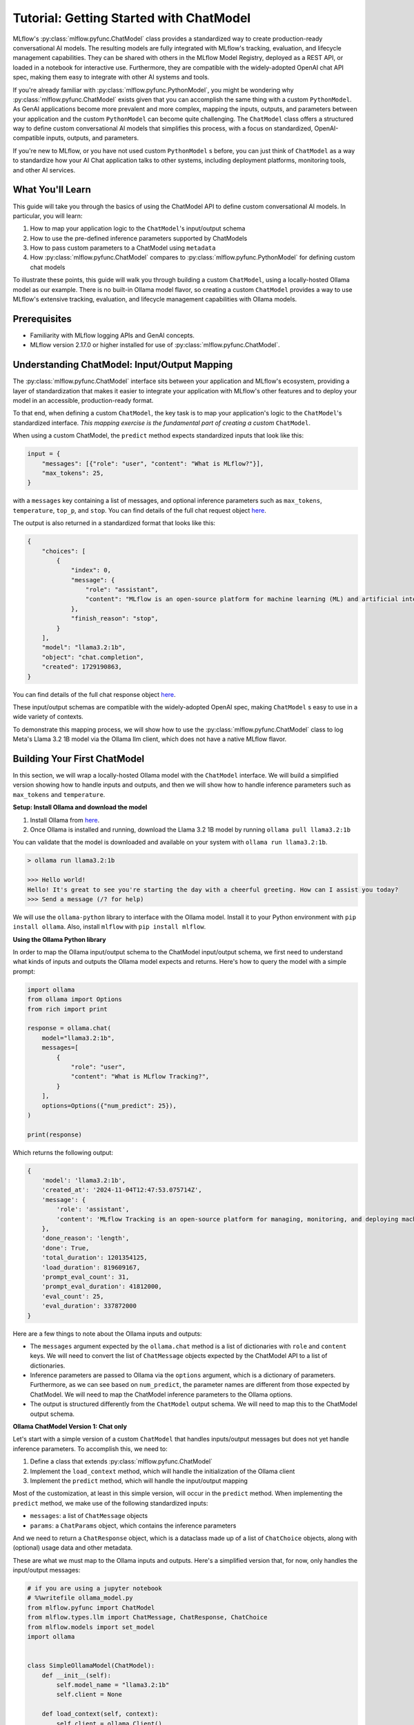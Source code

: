 Tutorial: Getting Started with ChatModel
========================================

MLflow's :py:class:`mlflow.pyfunc.ChatModel` class provides a standardized way to create production-ready conversational AI models. The resulting models are fully integrated with MLflow's tracking, evaluation, and lifecycle management capabilities. They can be shared with others in the MLflow Model Registry, deployed as a REST API, or loaded in a notebook for interactive use. Furthermore, they are compatible with the widely-adopted OpenAI chat API spec, making them easy to integrate with other AI systems and tools.

If you're already familiar with :py:class:`mlflow.pyfunc.PythonModel`, you might be wondering why :py:class:`mlflow.pyfunc.ChatModel` exists given that you can accomplish the same thing with a custom ``PythonModel``. As GenAI applications become more prevalent and more complex, mapping the inputs, outputs, and parameters between your application and the custom ``PythonModel`` can become quite challenging. The ``ChatModel`` class offers a structured way to define custom conversational AI models that simplifies this process, with a focus on standardized, OpenAI-compatible inputs, outputs, and parameters.

If you're new to MLflow, or you have not used custom ``PythonModel`` s before, you can just think of ``ChatModel`` as a way to standardize how your AI Chat application talks to other systems, including deployment platforms, monitoring tools, and other AI services.

What You'll Learn
-----------------

This guide will take you through the basics of using the ChatModel API to define custom conversational AI models. In particular, you will learn:

#. How to map your application logic to the ``ChatModel``'s input/output schema
#. How to use the pre-defined inference parameters supported by ChatModels
#. How to pass custom parameters to a ChatModel using ``metadata``
#. How :py:class:`mlflow.pyfunc.ChatModel` compares to :py:class:`mlflow.pyfunc.PythonModel` for defining custom chat models

To illustrate these points, this guide will walk you through building a custom ``ChatModel``, using a locally-hosted Ollama model as our example. There is no built-in Ollama model flavor, so creating a custom ``ChatModel`` provides a way to use MLflow's extensive tracking, evaluation, and lifecycle management capabilities with Ollama models.

Prerequisites
-------------

- Familiarity with MLflow logging APIs and GenAI concepts.
- MLflow version 2.17.0 or higher installed for use of :py:class:`mlflow.pyfunc.ChatModel`.

Understanding ChatModel: Input/Output Mapping
---------------------------------------------

The :py:class:`mlflow.pyfunc.ChatModel` interface sits between your application and MLflow's ecosystem, providing a layer of standardization that makes it easier to integrate your application with MLflow's other features and to deploy your model in an accessible, production-ready format.

To that end, when defining a custom ``ChatModel``, the key task is to map your application's logic to the ``ChatModel``'s standardized interface. :emphasis:`This mapping exercise is the fundamental part of creating a custom` ``ChatModel``.

|ChatModel Interface|

When using a custom ChatModel, the ``predict`` method expects standardized inputs that look like this:

.. code-block:: python

    input = {
        "messages": [{"role": "user", "content": "What is MLflow?"}],
        "max_tokens": 25,
    }

with a ``messages`` key containing a list of messages, and optional inference parameters such as ``max_tokens``, ``temperature``, ``top_p``, and ``stop``. You can find details of the full chat request object `here <https://mlflow.org/docs/latest/python_api/mlflow.types.html#mlflow.types.llm.ChatRequest>`__.

The output is also returned in a standardized format that looks like this:

.. code-block:: python

    {
        "choices": [
            {
                "index": 0,
                "message": {
                    "role": "assistant",
                    "content": "MLflow is an open-source platform for machine learning (ML) and artificial intelligence (AI). It's designed to manage,",
                },
                "finish_reason": "stop",
            }
        ],
        "model": "llama3.2:1b",
        "object": "chat.completion",
        "created": 1729190863,
    }

You can find details of the full chat response object `here <https://mlflow.org/docs/latest/python_api/mlflow.types.html#mlflow.types.llm.ChatResponse>`__.

These input/output schemas are compatible with the widely-adopted OpenAI spec, making ``ChatModel`` s easy to use in a wide variety of contexts.

To demonstrate this mapping process, we will show how to use the :py:class:`mlflow.pyfunc.ChatModel` class to log Meta's Llama 3.2 1B model via the Ollama llm client, which does not have a native MLflow flavor.

Building Your First ChatModel
-----------------------------

In this section, we will wrap a locally-hosted Ollama model with the ``ChatModel`` interface. We will build a simplified version showing how to handle inputs and outputs, and then we will show how to handle inference parameters such as ``max_tokens`` and ``temperature``.

**Setup: Install Ollama and download the model**

#. Install Ollama from `here <https://ollama.com/>`__.
#. Once Ollama is installed and running, download the Llama 3.2 1B model by running ``ollama pull llama3.2:1b``

You can validate that the model is downloaded and available on your system with ``ollama run llama3.2:1b``.

.. code-block:: text

    > ollama run llama3.2:1b

    >>> Hello world!
    Hello! It's great to see you're starting the day with a cheerful greeting. How can I assist you today?
    >>> Send a message (/? for help)

We will use the ``ollama-python`` library to interface with the Ollama model. Install it to your Python environment with ``pip install ollama``. Also, install ``mlflow`` with ``pip install mlflow``.

**Using the Ollama Python library**

In order to map the Ollama input/output schema to the ChatModel input/output schema, we first need to understand what kinds of inputs and outputs the Ollama model expects and returns. Here's how to query the model with a simple prompt:

.. code-block:: python

    import ollama
    from ollama import Options
    from rich import print

    response = ollama.chat(
        model="llama3.2:1b",
        messages=[
            {
                "role": "user",
                "content": "What is MLflow Tracking?",
            }
        ],
        options=Options({"num_predict": 25}),
    )

    print(response)

Which returns the following output:

.. code-block:: text

    {
        'model': 'llama3.2:1b',
        'created_at': '2024-11-04T12:47:53.075714Z',
        'message': {
            'role': 'assistant',
            'content': 'MLflow Tracking is an open-source platform for managing, monitoring, and deploying machine learning (ML) models. It provides a'
        },
        'done_reason': 'length',
        'done': True,
        'total_duration': 1201354125,
        'load_duration': 819609167,
        'prompt_eval_count': 31,
        'prompt_eval_duration': 41812000,
        'eval_count': 25,
        'eval_duration': 337872000
    }


Here are a few things to note about the Ollama inputs and outputs:

- The ``messages`` argument expected by the ``ollama.chat`` method is a list of dictionaries with ``role`` and ``content`` keys. We will need to convert the list of ``ChatMessage`` objects expected by the ChatModel API to a list of dictionaries.
- Inference parameters are passed to Ollama via the ``options`` argument, which is a dictionary of parameters. Furthermore, as we can see based on ``num_predict``, the parameter names are different from those expected by ChatModel. We will need to map the ChatModel inference parameters to the Ollama options.
- The output is structured differently from the ``ChatModel`` output schema. We will need to map this to the ChatModel output schema.

**Ollama ChatModel Version 1: Chat only**

Let's start with a simple version of a custom ``ChatModel`` that handles inputs/output messages but does not yet handle inference parameters. To accomplish this, we need to:

#. Define a class that extends :py:class:`mlflow.pyfunc.ChatModel`
#. Implement the ``load_context`` method, which will handle the initialization of the Ollama client
#. Implement the ``predict`` method, which will handle the input/output mapping

Most of the customization, at least in this simple version, will occur in the ``predict`` method. When implementing the ``predict`` method, we make use of the following standardized inputs:

- ``messages``: a list of ``ChatMessage`` objects
- ``params``: a ``ChatParams`` object, which contains the inference parameters

And we need to return a ``ChatResponse`` object, which is a dataclass made up of a list of ``ChatChoice`` objects, along with (optional) usage data and other metadata.

These are what we must map to the Ollama inputs and outputs. Here's a simplified version that, for now, only handles the input/output messages:


.. code-block:: python

    # if you are using a jupyter notebook
    # %%writefile ollama_model.py
    from mlflow.pyfunc import ChatModel
    from mlflow.types.llm import ChatMessage, ChatResponse, ChatChoice
    from mlflow.models import set_model
    import ollama


    class SimpleOllamaModel(ChatModel):
        def __init__(self):
            self.model_name = "llama3.2:1b"
            self.client = None

        def load_context(self, context):
            self.client = ollama.Client()

        def predict(self, context, messages, params=None):
            # Prepare the messages for Ollama
            ollama_messages = [msg.to_dict() for msg in messages]

            # Call Ollama
            response = self.client.chat(model=self.model_name, messages=ollama_messages)

            # Prepare and return the ChatResponse
            return ChatResponse(
                choices=[{"index": 0, "message": response["message"]}],
                model=self.model_name,
            )


    set_model(SimpleOllamaModel())


In the above code, we mapped the ``ChatModel`` inputs to the Ollama inputs, and the Ollama output back to the ``ChatModel`` output schema. More specifically:

- The ``messages`` key in the ``ChatModel`` input schema is a list of ``ChatMessage`` objects. We converted this to a list of dictionaries with ``role`` and ``content`` keys, which is the expected input format for Ollama.
- The ``ChatResponse`` that the ``predict`` method returns must be created using the ``ChatResponse`` dataclass, but the nested message and choice data can be provided as dictionaries that match the expected schema. MLflow will automatically convert these dictionaries to the appropriate dataclass objects. In our case, we created a ``ChatResponse`` but provided the choices and messages as dictionaries.

In a notebook environment, we can save the model to a file called ``ollama_model.py`` with the ``%%writefile`` magic command and call ``set_model(SimpleOllamaModel())``. This is the "models from code" approach to model logging, which you can read more about :doc:`here </model/models-from-code>`.

Now we can log this model to MLflow as follows, passing the path to the file containing the model definition we just created:


.. code-block:: python

    import mlflow

    mlflow.set_experiment("chatmodel-quickstart")
    code_path = "ollama_model.py"

    with mlflow.start_run():
        model_info = mlflow.pyfunc.log_model(
            "ollama_model",
            python_model=code_path,
            input_example={
                "messages": [{"role": "user", "content": "Hello, how are you?"}]
            },
        )

Again, we used the models-from-code approach to log the model, so we passed the path to the file containing our model definition to the ``python_model`` parameter. Now we can load the model and try it out:


.. code-block:: python

    loaded_model = mlflow.pyfunc.load_model(model_info.model_uri)

    result = loaded_model.predict(
        data={
            "messages": [{"role": "user", "content": "What is MLflow?"}],
            "max_tokens": 25,
        }
    )
    print(result)

.. code-block:: python

    {
        "choices": [
            {
                "index": 0,
                "message": {
                    "role": "assistant",
                    "content": "MLflow is an open-source platform for model deployment, monitoring, and tracking. It was created by Databricks, a cloud-based data analytics company, in collaboration with The Data Science Experience (TDEE), a non-profit organization that focuses on providing high-quality, free machine learning resources.\n\nMLflow allows users to build, train, and deploy machine learning models in various frameworks, such as TensorFlow, PyTorch, and scikit-learn. It provides a unified platform for model development, deployment, and tracking across different environments, including local machines, cloud platforms (e.g., AWS), and edge devices.\n\nSome key features of MLflow include:\n\n1. **Model versioning**: Each time a model is trained or deployed, it generates a unique version number. This allows users to track changes, identify conflicts, and manage multiple versions.\n2. **Model deployment**: MLflow provides tools for deploying models in various environments, including Docker containers, Kubernetes, and cloud platforms (e.g., AWS).\n3. **Monitoring and logging**: The platform includes built-in monitoring and logging capabilities to track model performance, errors, and other metrics.\n4. **Integration with popular frameworks**: MLflow integrates with popular machine learning frameworks, making it easy to incorporate the platform into existing workflows.\n5. **Collaboration and sharing**: MLflow allows multiple users to collaborate on models and tracks changes in real-time.\n\nMLflow has several benefits, including:\n\n1. **Improved model management**: The platform provides a centralized view of all models, allowing for better model tracking and management.\n2. **Increased collaboration**: MLflow enables team members to work together on machine learning projects more effectively.\n3. **Better model performance monitoring**: The platform offers real-time insights into model performance, helping users identify issues quickly.\n4. **Simplified model deployment**: MLflow makes it easy to deploy models in various environments, reducing the complexity of model deployment.\n\nOverall, MLflow is a powerful tool for managing and deploying machine learning models, providing a comprehensive platform for model development, tracking, and collaboration.",
                },
                "finish_reason": "stop",
            }
        ],
        "model": "llama3.2:1b",
        "object": "chat.completion",
        "created": 1730739510,
    }

Now we have received a chat response in a standardized, OpenAI-compatible format. But something is wrong: even though we set ``max_tokens`` to 25, the response is well over 25 tokens! Why is this?

We have not yet handled the inference parameters in our custom ChatModel: in addition to mapping the input/output messages between the ChatModel and Ollama formats, we also need to map the inference parameters between the two formats. We will address this in the next version of our custom ChatModel.


Building a ChatModel that Accepts Inference Parameters
------------------------------------------------------

Most LLMs support inference parameters that control how the response is generated, such as ``max_tokens``, which limits the number of tokens in the response, or ``temperature``, which adjusts the "creativity" of the response. The ChatModel API includes built-in support for many of the most commonly-used inference parameters, and we will see how to configure and use them in this section.

**Passing Parameters to a ChatModel**

When using a ChatModel, parameters are passed alongside messages in the input:

.. code-block:: python

    result = model.predict(
        {
            "messages": [{"role": "user", "content": "Write a story"}],
            "max_tokens": 100,
            "temperature": 0.7,
        }
    )

You can find the full list of supported parameters `here <https://mlflow.org/docs/latest/python_api/mlflow.types.html#mlflow.types.llm.ChatParams>`__. Furthermore, you can pass arbitrary additional parameters to a ChatModel via the ``metadata`` key in the input, which we will cover in more detail in the next section.

**Comparison to Parameter Handling in Custom PyFunc Models**

If you're familiar with configuring inference parameters for `PyFunc models <https://mlflow.org/blog/custom-pyfunc#parameterizing-the-custom-model>`__, you will notice some key differneces in how ChatModel handles parameters:

+------------------------------------------------------------------------------------------------------------------------------+---------------------------------------------------------------------+
| ChatModel                                                                                                                    | PyFunc                                                              |
+==============================================================================================================================+=====================================================================+
| Parameters are part of the ``data`` dictionary passed to ``predict``, which also includes the ``messages`` key               | Parameters are passed to ``predict`` as ``params`` keyword argument |
+------------------------------------------------------------------------------------------------------------------------------+---------------------------------------------------------------------+
| Commonly-used chat model parameters (e.g. ``max_tokens``, ``temperature``, ``top_p``) are pre-defined in the ChatModel class | Parameters are chosen and configured by the developer               |
+------------------------------------------------------------------------------------------------------------------------------+---------------------------------------------------------------------+
| Model signature is automatically configured to support the common chat model parameters                                      | Parameters must be explicitly defined in the model signature        |
+------------------------------------------------------------------------------------------------------------------------------+---------------------------------------------------------------------+

In short, ChatModels make it easy to configure and use inference parameters, while also providing a standardized, OpenAI-compatible output format, but at the cost of some flexibility.

Now, let's configure our custom ChatModel to handle inference parameters.

**Ollama ChatModel Version 2: Chat with inference parameters**

Setting up a ChatModel with inference parameters is straightforward: just like with the input messages, we need to map the inference parameters to the format expected by the Ollama client. In the Ollama client, inference parameters are passed to the model as an ``options`` dictionary. When defining our custom ChatModel, we can access the inference parameters passed to ``predict`` via the ``params`` keyword argument. Our job is to map the predict method's ``params`` dictionary to the Ollama client's ``options`` dictionary. You can find the list of options supported by Ollama `here <https://github.com/ollama/ollama/blob/main/docs/api.md#generate-request-with-options>`__.

.. code-block:: python

    # if you are using a jupyter notebook
    # %%writefile ollama_model.py

    import mlflow
    from mlflow.pyfunc import ChatModel
    from mlflow.types.llm import ChatMessage, ChatResponse, ChatChoice
    from mlflow.models import set_model
    import ollama
    from ollama import Options


    class OllamaModelWithMetadata(ChatModel):
        def __init__(self):
            self.model_name = None
            self.client = None

        def load_context(self, context):
            self.model_name = "llama3.2:1b"
            self.client = ollama.Client()

        def _prepare_options(self, params):
            # Prepare options from params
            options = {}
            if params:
                if params.max_tokens is not None:
                    options["num_predict"] = params.max_tokens
                if params.temperature is not None:
                    options["temperature"] = params.temperature
                if params.top_p is not None:
                    options["top_p"] = params.top_p
                if params.stop is not None:
                    options["stop"] = params.stop

                if params.metadata is not None:
                    options["seed"] = int(params.metadata.get("seed", None))

            return Options(options)

        def predict(self, context, messages, params=None):
            ollama_messages = [
                {"role": msg.role, "content": msg.content} for msg in messages
            ]
            options = self._prepare_options(params)

            # Call Ollama
            response = self.client.chat(
                model=self.model_name, messages=ollama_messages, options=options
            )

            # Prepare the ChatResponse
            return ChatResponse(
                choices=[{"index": 0, "message": response["message"]}],
                model=self.model_name,
            )


    set_model(OllamaModelWithMetadata())

Here's what we changed from the previous version:

- We mapped ``max_tokens``, ``temperature``, ``top_p``, and ``stop`` from the ``params`` dictionary to ``num_predict``, ``temperature``, ``top_p``, and ``stop`` in the Ollama client's ``options`` dictionary (note the different parameter name for ``max_tokens`` expected by Ollama)
- We passed the ``options`` dictionary to the Ollama client's ``chat`` method. Note that we created a new private method, ``_prepare_options``, to handle the mapping from ``params`` to ``options``. Additional methods can be added to a custom ``ChatModel`` to keep code clean and organized while handling custom logic.
- We checked the ``metadata`` key in the ``params`` dictionary for a ``seed`` value—we'll cover this in more detail in the next section.

Now we can log this model to MLflow, load it, and try it out in the same way as before:

.. code-block:: python

    code_path = "ollama_model.py"

    with mlflow.start_run():
        model_info = mlflow.pyfunc.log_model(
            "ollama_model",
            python_model=code_path,
            input_example={
                "messages": [{"role": "user", "content": "Hello, how are you?"}]
            },
        )

    loaded_model = mlflow.pyfunc.load_model(model_info.model_uri)

    result = loaded_model.predict(
        data={
            "messages": [{"role": "user", "content": "What is MLflow?"}],
            "max_tokens": 25,
        }
    )
    print(result)

Which returns:

.. code-block:: python

    {
        "choices": [
            {
                "index": 0,
                "message": {
                    "role": "assistant",
                    "content": "MLflow is an open-source platform that provides a set of tools for managing and tracking machine learning (ML) model deployments,",
                },
                "finish_reason": "stop",
            }
        ],
        "model": "llama3.2:1b",
        "object": "chat.completion",
        "created": 1730724514,
    }

Now that we have appropriately mapped ``max_tokens`` from the ChatModel input schema to the Ollama client's ``num_predict`` parameter, we receive a response with the expected number of tokens.

**Passing Custom Parameters**

What if we want to pass a custom paramerter that is not included in the list of built-in inference parameters? The ChatModel API provides a way to do this via the ``metadata`` key, which accepts a dictionary of key-value pairs that are passed through to the model as-is. Both the keys and values must be strings, so it might be necessary to handle type conversions in the ``predict`` method. In the above example, we configured the Ollama model to use a custom ``seed`` value by adding a ``seed`` key to the ``metadata`` dictionary:

.. code-block:: python

    if params.metadata is not None:
        options["seed"] = int(params.metadata.get("seed", None))

Because we included this, we can now pass a ``seed`` value via the ``metadata`` key in the ``predict`` method. If you call ``predict`` multiple times with the same seed value, you will always receive the same response.

.. code-block:: python

    result = loaded_model.predict(
        data={
            "messages": [{"role": "user", "content": "What is MLflow?"}],
            "max_tokens": 25,
            "metadata": {"seed": "321"},
        }
    )

    print(result)

Which returns:

.. code-block:: python

    {
        "choices": [
            {
                "index": 0,
                "message": {
                    "role": "assistant",
                    "content": "MLflow is an open-source software framework used for machine learning model management, monitoring, and deployment. It's designed to provide",
                },
                "finish_reason": "stop",
            }
        ],
        "model": "llama3.2:1b",
        "object": "chat.completion",
        "created": 1730724533,
    }

.. tip:: Using vs. Defining ChatModels

   There's an important distinction between how you pass data when *using* a ChatModel versus how you access that data when *defining* one.

   When *using* an instantiated ChatModel, all the arguments—messages, parameters, etc.—are passed to the ``predict`` method as a single dictionary.

   .. code:: python

      model.predict({"messages": [{"role": "user", "content": "Hello"}], "temperature": 0.7})

   When *defining* the custom ChatModel's ``predict`` method, on the other hand, we access the data through separate ``messages`` and ``params`` arguments, where ``messages`` is a list of ``ChatMessage`` objects and ``params`` is a ``ChatParams`` object. Understanding this distinction—unified input for users, structured access for developers—is important to working effectively with ChatModels.

Comparison to PyFunc
--------------------

To illustrate some of the benefits and trade-offs of setting up a chat model via the ``ChatModel`` API vs. the ``PythonModel`` API, let's see what the above model would look like if we implemented it as a ``PythonModel``.

**Ollama Model Version 3: Custom PyFunc Model**

.. code-block:: python

    # if you are using a jupyter notebook
    # %%writefile ollama_pyfunc_model.py

    import mlflow
    from mlflow.pyfunc import PythonModel
    from mlflow.types.llm import ChatRequest, ChatResponse, ChatMessage, ChatChoice
    from mlflow.models import set_model
    import ollama
    from ollama import Options
    import pandas as pd
    from typing import List, Dict


    class OllamaPyfunc(PythonModel):
        def __init__(self):
            self.model_name = None
            self.client = None

        def load_context(self, context):
            self.model_name = "llama3.2:1b"
            self.client = ollama.Client()

        def _prepare_options(self, params):
            options = {}
            if params:
                if "max_tokens" in params:
                    options["num_predict"] = params["max_tokens"]
                if "temperature" in params:
                    options["temperature"] = params["temperature"]
                if "top_p" in params:
                    options["top_p"] = params["top_p"]
                if "stop" in params:
                    options["stop"] = params["stop"]
                if "seed" in params:
                    options["seed"] = params["seed"]

            return Options(options)

        def predict(self, context, model_input, params=None):
            if isinstance(model_input, (pd.DataFrame, pd.Series)):
                messages = model_input.to_dict(orient="records")[0]["messages"]
            else:
                messages = model_input.get("messages", [])

            options = self._prepare_options(params)
            ollama_messages = [
                {"role": msg["role"], "content": msg["content"]} for msg in messages
            ]

            response = self.client.chat(
                model=self.model_name, messages=ollama_messages, options=options
            )

            chat_response = ChatResponse(
                choices=[
                    ChatChoice(
                        index=0,
                        message=ChatMessage(
                            role="assistant", content=response["message"]["content"]
                        ),
                    )
                ],
                model=self.model_name,
            )

            return chat_response.to_dict()


    set_model(OllamaPyfunc())


This looks quite similar to how we defined our ``ChatModel`` above, and you could in fact use this ``PythonModel`` to serve the same Ollama model. However, there are some important differences:

- We had to handle the input data as a pandas DataFrame, even though the input is ultimately just a list of messages.
- Instead of receiving the inference parameters as a pre-configured ``ChatParams`` object, receive a ``params`` dictionary. One consequence of this is that we did not have to treat ``seed`` any differently from the other inference parameters: they're *all* custom parameters in the ``PythonModel`` API.
- We had to call ``chat_response.to_dict()`` to convert the ``ChatResponse`` object to a dictionary rather than a ``ChatResponse`` object. This is handled automatically by ``ChatModel``.

Some of the biggest differences come up when it's time to log the model:

.. code-block:: python

    from mlflow.models import infer_signature

    code_path = "ollama_pyfunc_model.py"

    params = {
        "max_tokens": 25,
        "temperature": 0.5,
        "top_p": 0.5,
        "stop": ["\n"],
        "seed": 123,
    }
    request = {"messages": [{"role": "user", "content": "What is MLflow?"}]}

    signature = infer_signature(model_input=request, params=params)

    with mlflow.start_run():
        model_info = mlflow.pyfunc.log_model(
            "ollama_pyfunc_model",
            python_model=code_path,
            signature=signature,
            input_example=(request, params),
        )

With a custom :py:class:`mlflow.pyfunc.PythonModel`, we need to manually define the model signature and input example. This is a significant difference from the ChatModel API, which automatically configured the signature to conform to the standardized OpenAI-compatible input/output/parameter schemas.

There is also one notable difference in how we call the loaded model's ``predict`` method: parameters are passed as a dictionary via the ``params`` keyword argument, rather than in the dictionary containing the messages.

.. code-block:: python

    loaded_model = mlflow.pyfunc.load_model(model_info.model_uri)

    result = loaded_model.predict(
        data={"messages": [{"role": "user", "content": "What is MLflow?"}]},
        params={"max_tokens": 25, "seed": 42},
    )
    print(result)

Which returns:

.. code-block:: python

    {
        "choices": [
            {
                "index": 0,
                "message": {
                    "role": "assistant",
                    "content": "MLflow is an open-source platform for machine learning (ML) and deep learning (DL) model management, monitoring, and",
                },
                "finish_reason": "stop",
            }
        ],
        "model": "llama3.2:1b",
        "object": "chat.completion",
        "created": 1731000733,
    }

In summary, ``ChatModel`` provides a more structured approach to defining custom chat models, with a focus on standardized, OpenAI-compatible inputs and outputs. While it requires a bit more setup work to map the input/output schemas between the ``ChatModel`` schema and the application it wraps, it can be easier to use than a fully custom :py:class:`mlflow.pyfunc.PythonModel` as it handles the often-challenging task of defining input/output/parameter schemas. The :py:class:`mlflow.pyfunc.PythonModel` approach, on the other hand, provides the most flexibility but requires the developer to manually handle all of the input/output/parameter mapping logic.

Conclusion
----------

In this guide, you have learned:

- How to map the input/output schemas between the ChatModel API and your application
- How to configure commonly-used chat model inference parameters with the ChatModel API
- How to pass custom parameters to a ``ChatModel`` using the ``metadata`` key
- How :py:class:`mlflow.pyfunc.ChatModel` compares to the :py:class:`mlflow.pyfunc.PythonModel` for defining custom chat models

You should now have a good sense of what the ChatModel API is and how it can be used to define custom chat models.

``ChatModel`` includes some additional functionality that was not covered in this introductory guide, including:

- Out of the box support for MLflow Tracing, which is useful for debugging and monitoring your chat models, especially in models with multiple components or calls to LLM APIs.
- Support for customizing the model's configuration using an external configuration file.

To learn more about these and other advanced features of the ChatModel API, you can read :doc:`this guide </llms/chat-model-guide/index>`.

.. |ChatModel Interface| image:: ../../_static/images/llms/chat-model-intro/interface_1.png
